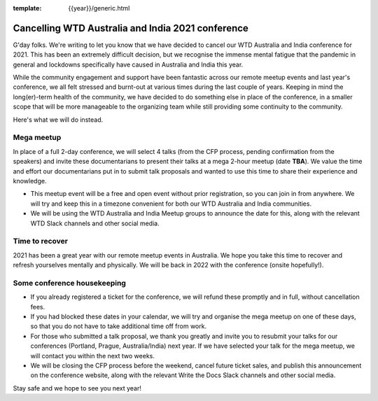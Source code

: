 :template: {{year}}/generic.html

.. post:: August 25, 2021
   :tags: {{shortcode}}-{{year}}, announcement, conference

Cancelling WTD Australia and India 2021 conference
===================================================

G'day folks. We're writing to let you know that we have decided to cancel our WTD Australia and India conference for 2021.
This has been an extremely difficult decision, but we recognise the immense mental fatigue that the pandemic in general and lockdowns specifically have caused in Australia and India this year.

While the community engagement and support have been fantastic across our remote meetup events and last year's conference, we all felt stressed and burnt-out at various times during the last couple of years.
Keeping in mind the long(er)-term health of the community, we have decided to do something else in place of the conference, in a smaller scope that will be more manageable to the organizing team while still providing some continuity to the community. 

Here's what we will do instead.

Mega meetup
------------

In place of a full 2-day conference, we will select 4 talks (from the CFP process, pending confirmation from the speakers) and invite these documentarians to present their talks at a mega 2-hour meetup (date **TBA**). 
We value the time and effort our documentarians put in to submit talk proposals and wanted to use this time to share their experience and knowledge.

* This meetup event will be a free and open event without prior registration, so you can join in from anywhere. We will try and keep this in a timezone convenient for both our WTD Australia and India communities.
* We will be using the WTD Australia and India Meetup groups to announce the date for this, along with the relevant WTD Slack channels and other social media.

Time to recover
----------------

2021 has been a great year with our remote meetup events in Australia.
We hope you take this time to recover and refresh yourselves mentally and physically.
We will be back in 2022 with the conference (onsite hopefully!).

Some conference housekeeping
-----------------------------

* If you already registered a ticket for the conference, we will refund these promptly and in full, without cancellation fees.
* If you had blocked these dates in your calendar, we will try and organise the mega meetup on one of these days, so that you do not have to take additional time off from work.
* For those who submitted a talk proposal, we thank you greatly and invite you to resubmit your talks for our conferences (Portland, Prague, Australia/India) next year. If we have selected your talk for the mega meetup, we will contact you within the next two weeks.
* We will be closing the CFP process before the weekend, cancel future ticket sales, and publish this announcement on the conference website, along with the relevant Write the Docs Slack channels and other social media.

Stay safe and we hope to see you next year!
